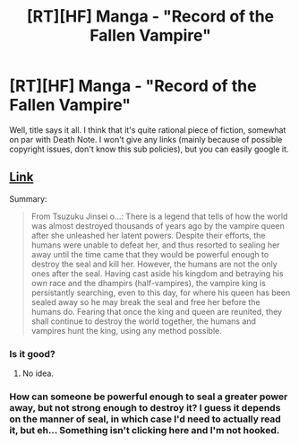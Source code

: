 #+TITLE: [RT][HF] Manga - "Record of the Fallen Vampire"

* [RT][HF] Manga - "Record of the Fallen Vampire"
:PROPERTIES:
:Author: Shadawn
:Score: 5
:DateUnix: 1400031320.0
:DateShort: 2014-May-14
:END:
Well, title says it all. I think that it's quite rational piece of fiction, somewhat on par with Death Note. I won't give any links (mainly because of possible copyright issues, don't know this sub policies), but you can easily google it.


** [[http://www.mangahere.co/manga/the_record_of_fallen_vampire/][Link]]

Summary:

#+begin_quote
  From Tsuzuku Jinsei o...: There is a legend that tells of how the world was almost destroyed thousands of years ago by the vampire queen after she unleashed her latent powers. Despite their efforts, the humans were unable to defeat her, and thus resorted to sealing her away until the time came that they would be powerful enough to destroy the seal and kill her. However, the humans are not the only ones after the seal. Having cast aside his kingdom and betraying his own race and the dhampirs (half-vampires), the vampire king is persistantly searching, even to this day, for where his queen has been sealed away so he may break the seal and free her before the humans do. Fearing that once the king and queen are reunited, they shall continue to destroy the world together, the humans and vampires hunt the king, using any method possible.
#+end_quote
:PROPERTIES:
:Author: AmeteurOpinions
:Score: 2
:DateUnix: 1400032275.0
:DateShort: 2014-May-14
:END:

*** Is it good?
:PROPERTIES:
:Author: mynoduesp
:Score: 1
:DateUnix: 1400592569.0
:DateShort: 2014-May-20
:END:

**** No idea.
:PROPERTIES:
:Author: AmeteurOpinions
:Score: 1
:DateUnix: 1400601225.0
:DateShort: 2014-May-20
:END:


*** How can someone be powerful enough to seal a greater power away, but not strong enough to destroy it? I guess it depends on the manner of seal, in which case I'd need to actually read it, but eh... Something isn't clicking here and I'm not hooked.
:PROPERTIES:
:Author: biomatter
:Score: 1
:DateUnix: 1400624902.0
:DateShort: 2014-May-21
:END:
